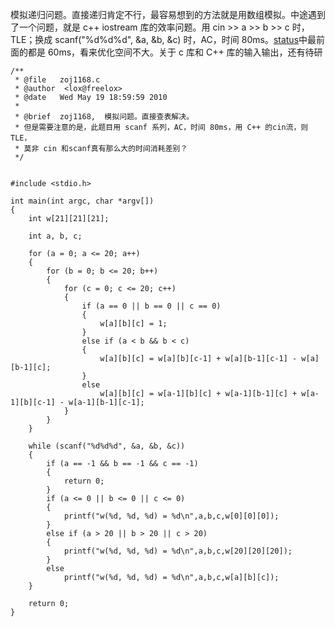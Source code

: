 模拟递归问题。直接递归肯定不行，最容易想到的方法就是用数组模拟。中途遇到了一个问题，就是 c++
iostream 库的效率问题。用 cin >> a >> b >> c 时，TLE；换成  scanf("%d%d%d",
&a, &b,
&c) 时，AC，时间 80ms。[[http://acm.zju.edu.cn/onlinejudge/showProblemStatus.do?problemId=168][status]]中最前面的都是 60ms，看来优化空间不大。关于 c 库和 C++ 库的输入输出，还有待研  

#+BEGIN_SRC C++
    /**
     * @file   zoj1168.c
     * @author  <lox@freelox>
     * @date   Wed May 19 18:59:59 2010
     * 
     * @brief  zoj1168,  模拟问题。直接查表解决。
     * 但是需要注意的是，此题目用 scanf 系列，AC，时间 80ms，用 C++ 的cin流，则 TLE，
     * 莫非 cin 和scanf真有那么大的时间消耗差别？
     */


    #include <stdio.h>

    int main(int argc, char *argv[])
    {
        int w[21][21][21];

        int a, b, c;
        
        for (a = 0; a <= 20; a++)
        {
            for (b = 0; b <= 20; b++)
            {
                for (c = 0; c <= 20; c++)
                {
                    if (a == 0 || b == 0 || c == 0)
                    {
                        w[a][b][c] = 1;
                    }
                    else if (a < b && b < c)
                    {
                        w[a][b][c] = w[a][b][c-1] + w[a][b-1][c-1] - w[a][b-1][c];
                    }
                    else
                        w[a][b][c] = w[a-1][b][c] + w[a-1][b-1][c] + w[a-1][b][c-1] - w[a-1][b-1][c-1];
                }
            }
        }

        while (scanf("%d%d%d", &a, &b, &c))
        {
            if (a == -1 && b == -1 && c == -1)
            {
                return 0;
            }
            if (a <= 0 || b <= 0 || c <= 0)
            {
                printf("w(%d, %d, %d) = %d\n",a,b,c,w[0][0][0]);
            }
            else if (a > 20 || b > 20 || c > 20)
            {
                printf("w(%d, %d, %d) = %d\n",a,b,c,w[20][20][20]);
            }
            else
                printf("w(%d, %d, %d) = %d\n",a,b,c,w[a][b][c]);
        }
        
        return 0;
    }
#+END_SRC
